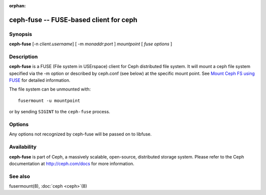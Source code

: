 :orphan:

=========================================
 ceph-fuse -- FUSE-based client for ceph
=========================================

.. program:: ceph-fuse

Synopsis
========

| **ceph-fuse** [-n *client.username*] [ -m *monaddr*:*port* ] *mountpoint* [ *fuse options* ]


Description
===========

**ceph-fuse** is a FUSE (File system in USErspace) client for Ceph
distributed file system. It will mount a ceph file system specified
via the -m option or described by ceph.conf (see below) at the
specific mount point. See `Mount Ceph FS using FUSE`_ for detailed
information.

The file system can be unmounted with::

        fusermount -u mountpoint

or by sending ``SIGINT`` to the ``ceph-fuse`` process.


Options
=======

Any options not recognized by ceph-fuse will be passed on to libfuse.

.. option:: -o opt,[opt...]

   mount options.

.. option:: -d

   Run in foreground, send all log output to stderr and enable FUSE debugging (-o debug).

.. option:: -c ceph.conf, --conf=ceph.conf

   Use *ceph.conf* configuration file instead of the default
   ``/etc/ceph/ceph.conf`` to determine monitor addresses during startup.

.. option:: -m monaddress[:port]

   Connect to specified monitor (instead of looking through ceph.conf).

.. option:: --client_mountpoint/-r root_directory

   Use root_directory as the mounted root, rather than the full Ceph tree.

.. option:: -f

   Foreground: do not daemonize after startup (run in foreground). Do not generate a pid file.

.. option:: -s

   Disable multi-threaded operation.

Availability
============

**ceph-fuse** is part of Ceph, a massively scalable, open-source, distributed storage system. Please refer to
the Ceph documentation at http://ceph.com/docs for more information.


See also
========

fusermount(8),
:doc:`ceph <ceph>`\(8)

.. _Mount Ceph FS using FUSE: ../../../cephfs/fuse/
